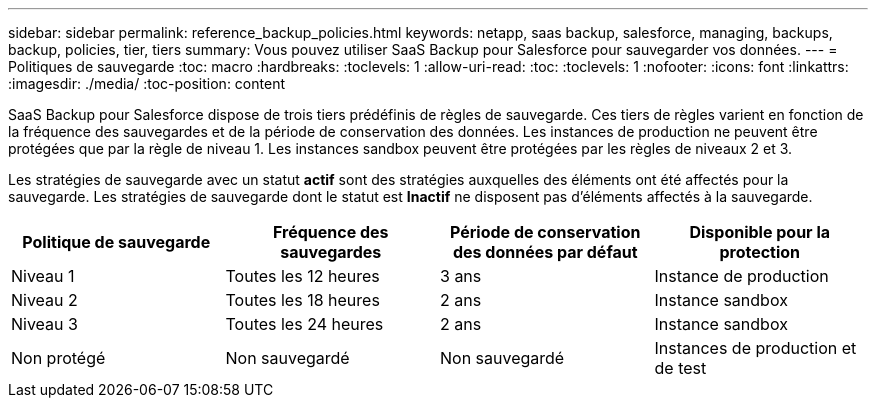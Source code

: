 ---
sidebar: sidebar 
permalink: reference_backup_policies.html 
keywords: netapp, saas backup, salesforce, managing, backups, backup, policies, tier, tiers 
summary: Vous pouvez utiliser SaaS Backup pour Salesforce pour sauvegarder vos données. 
---
= Politiques de sauvegarde
:toc: macro
:hardbreaks:
:toclevels: 1
:allow-uri-read: 
:toc: 
:toclevels: 1
:nofooter: 
:icons: font
:linkattrs: 
:imagesdir: ./media/
:toc-position: content


[role="lead"]
SaaS Backup pour Salesforce dispose de trois tiers prédéfinis de règles de sauvegarde. Ces tiers de règles varient en fonction de la fréquence des sauvegardes et de la période de conservation des données. Les instances de production ne peuvent être protégées que par la règle de niveau 1. Les instances sandbox peuvent être protégées par les règles de niveaux 2 et 3.

Les stratégies de sauvegarde avec un statut *actif* sont des stratégies auxquelles des éléments ont été affectés pour la sauvegarde. Les stratégies de sauvegarde dont le statut est *Inactif* ne disposent pas d'éléments affectés à la sauvegarde.

|===
| Politique de sauvegarde | Fréquence des sauvegardes | Période de conservation des données par défaut | Disponible pour la protection 


| Niveau 1 | Toutes les 12 heures | 3 ans | Instance de production 


| Niveau 2 | Toutes les 18 heures | 2 ans | Instance sandbox 


| Niveau 3 | Toutes les 24 heures | 2 ans | Instance sandbox 


| Non protégé | Non sauvegardé | Non sauvegardé | Instances de production et de test 
|===